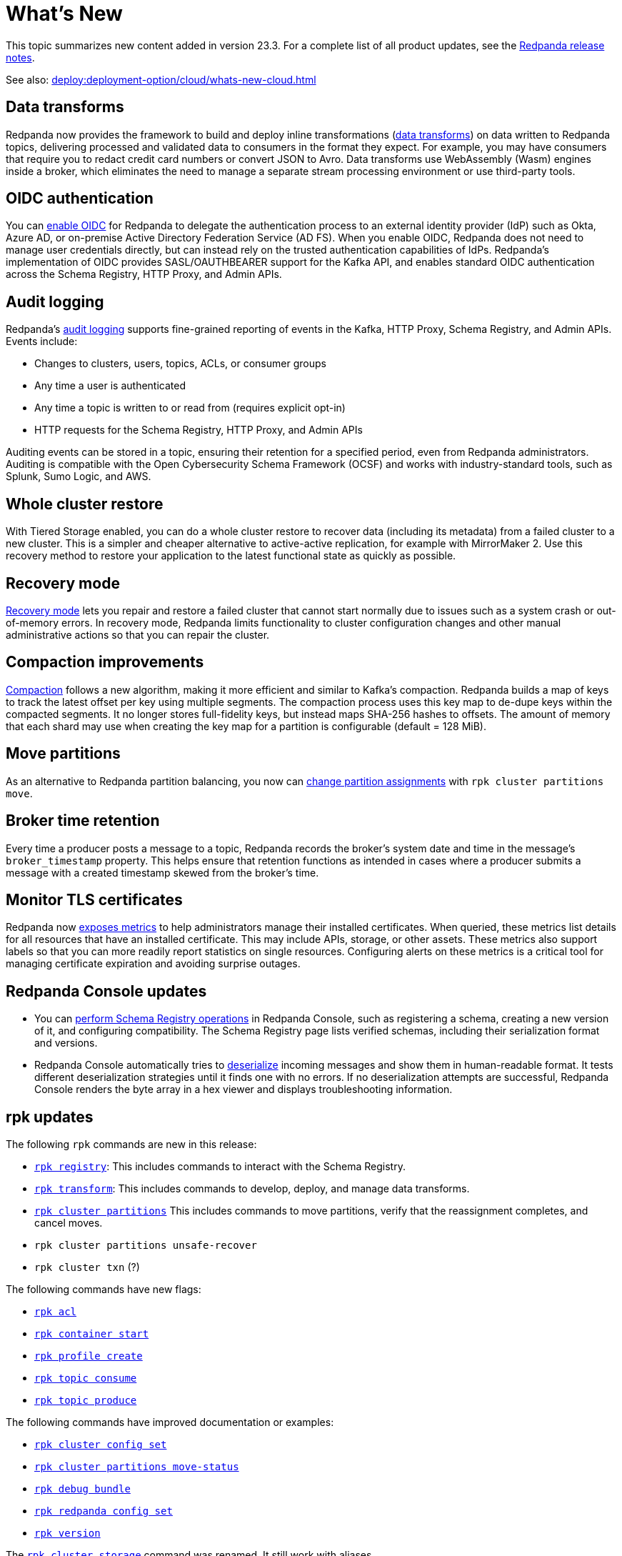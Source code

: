 = What's New
:description: Summary of new features and updates in the release.

This topic summarizes new content added in version 23.3. For a complete list of all product updates, see the https://github.com/redpanda-data/redpanda/releases/[Redpanda release notes^]. 

See also: xref:deploy:deployment-option/cloud/whats-new-cloud.adoc[]

== Data transforms

Redpanda now provides the framework to build and deploy inline transformations (xref:develop:data-transforms/index.adoc[data transforms]) on data written to Redpanda topics, delivering processed and validated data to consumers in the format they expect. For example, you may have consumers that require you to redact credit card numbers or convert JSON to Avro. Data transforms use WebAssembly (Wasm) engines inside a broker, which eliminates the need to manage a separate stream processing environment or use third-party tools.

== OIDC authentication

You can xref:manage:security/authentication.adoc#enable-oidc[enable OIDC] for Redpanda to delegate the authentication process to an external identity provider (IdP) such as Okta, Azure AD, or on-premise Active Directory Federation Service (AD FS). When you enable OIDC, Redpanda does not need to manage user credentials directly, but can instead rely on the trusted authentication capabilities of IdPs. Redpanda's implementation of OIDC provides SASL/OAUTHBEARER support for the Kafka API, and enables standard OIDC authentication across the Schema Registry, HTTP Proxy, and Admin APIs.

== Audit logging 

Redpanda's xref:manage:audit-logging.adoc[audit logging] supports fine-grained reporting of events in the Kafka, HTTP Proxy, Schema Registry, and Admin APIs. Events include:

* Changes to clusters, users, topics, ACLs, or consumer groups
* Any time a user is authenticated
* Any time a topic is written to or read from (requires explicit opt-in)
* HTTP requests for the Schema Registry, HTTP Proxy, and Admin APIs

Auditing events can be stored in a topic, ensuring their retention for a specified period, even from Redpanda administrators. Auditing is compatible with the Open Cybersecurity Schema Framework (OCSF) and works with industry-standard tools, such as Splunk, Sumo Logic, and AWS.

== Whole cluster restore

With Tiered Storage enabled, you can do a whole cluster restore to recover data (including its metadata) from a failed cluster to a new cluster. This is a simpler and cheaper alternative to active-active replication, for example with MirrorMaker 2. Use this recovery method to restore your application to the latest functional state as quickly as possible.

== Recovery mode 

xref:manage:recovery-mode.adoc[Recovery mode] lets you repair and restore a failed cluster that cannot start normally due to issues such as a system crash or out-of-memory errors. In recovery mode, Redpanda limits functionality to cluster configuration changes and other manual administrative actions so that you can repair the cluster.

== Compaction improvements

xref:manage:cluster-maintenance/compaction-settings.adoc[Compaction] follows a new algorithm, making it more efficient and similar to Kafka's compaction. Redpanda builds a map of keys to track the latest offset per key using multiple segments. The compaction process uses this key map to de-dupe keys within the compacted segments. It no longer stores full-fidelity keys, but instead maps SHA-256 hashes to offsets. The amount of memory that each shard may use when creating the key map for a partition is configurable (default = 128 MiB). 

== Move partitions

As an alternative to Redpanda partition balancing, you now can xref:manage:cluster-maintenance/cluster-balancing.adoc#manually-move-partitions explicitely [change partition assignments] with `rpk cluster partitions move`.

== Broker time retention

Every time a producer posts a message to a topic, Redpanda records the broker's system date and time in the message's `broker_timestamp` property. This helps ensure that retention functions as intended in cases where a producer submits a message with a created timestamp skewed from the broker's time. 

== Monitor TLS certificates

Redpanda now xref:reference:public-metrics-reference.adoc#tls_metrics[exposes metrics] to help administrators manage their installed certificates. When queried, these metrics list details for all resources that have an installed certificate. This may include APIs, storage, or other assets. These metrics also support labels so that you can more readily report statistics on single resources. Configuring alerts on these metrics is a critical tool for managing certificate expiration and avoiding surprise outages. 

== Redpanda Console updates

- You can xref:manage:schema-reg/schema-reg-ui.adoc[perform Schema Registry operations] in Redpanda Console, such as registering a schema, creating a new version of it, and configuring compatibility. The Schema Registry page lists verified schemas, including their serialization format and versions. 
- Redpanda Console automatically tries to xref:reference:console/record-deserialization.adoc[deserialize] incoming messages and show them in human-readable format. It tests different deserialization strategies until it finds one with no errors. If no deserialization attempts are successful, Redpanda Console renders the byte array in a hex viewer and displays troubleshooting information.

== rpk updates

The following `rpk` commands are new in this release:

- xref:reference:rpk/rpk-registry/rpk-registry.adoc[`rpk registry`]: This includes commands to interact with the Schema Registry.
- xref:reference:rpk/rpk-transform/rpk-transform.adoc[`rpk transform`]: This includes commands to develop, deploy, and manage data transforms.
- xref:reference:rpk/rpk-cluster/rpk-cluster-partitions.adoc[`rpk cluster partitions`] This includes commands to move partitions, verify that the reassignment completes, and cancel moves.
- `rpk cluster partitions unsafe-recover`
- `rpk cluster txn` (?)

The following commands have new flags:

- xref:reference:rpk/rpk-acl/rpk-acl.adoc[`rpk acl`]
- xref:reference:rpk/rpk-container/rpk-container-start.adoc[`rpk container start`]
- xref:reference:rpk/rpk-container/rpk-container-start.adoc[`rpk profile create`]
- xref:reference:rpk/rpk-topic/rpk-topic-consume.adoc[`rpk topic consume`]
- xref:reference:rpk/rpk-topic/rpk-topic-produce.adoc[`rpk topic produce`]

The following commands have improved documentation or examples:

- xref:reference:rpk/rpk-cluster/rpk-cluster-config-set.adoc[`rpk cluster config set`]
- xref:reference:rpk/rpk-cluster/rpk-cluster-partitions-move-status.adoc[`rpk cluster partitions move-status`]
- xref:reference:rpk/rpk-debug/rpk-debug-bundle.adoc[`rpk debug bundle`]
- xref:reference:rpk/rpk-redpanda/rpk-redpanda-config-set.adoc[`rpk redpanda config set`]
- xref:reference:rpk/rpk-version.adoc[`rpk version`] 

The xref:reference:rpk/rpk-cluster/rpk-cluster-storage.adoc[`rpk cluster storage`] command was renamed. It still work with aliases. 

== Deprecated features 

The `delete_retention_ms` property has been xref:upgrade:deprecated/index.adoc[deprecated]. Use `log_retention_ms` instead. 

== Documentation enhancements

- Documentation search now include the option to search Redpanda blogs and videos. 
- xref:manage:cluster-maintenance/rolling-restart.adoc[Rolling restarts] involve restarting one broker at a time while the remaining brokers in your cluster continue running. The documentation has been clarified for restarts and upgrades.
- https://docs.redpanda.com/api/admin-api/#tag/Debugging/operation/get_cpu_profile[CPU profiler]: There is a new Admin API endpoint to query the CPU profiler for troubleshooting. 

== Next steps

xref:manage:cluster-maintenance/rolling-upgrade.adoc[Upgrade Redpanda]
